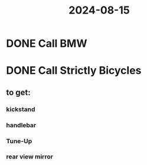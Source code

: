 :PROPERTIES:
:ID:       7f2eb57b-ca67-4eef-bbb3-a11753cb60d5
:END:
#+title: 2024-08-15
* DONE Call BMW
* DONE Call Strictly Bicycles
:PROPERTIES:
:collapsed: true
:END:
** to get:
:PROPERTIES:
:collapsed: true
:END:
*** kickstand
*** handlebar
*** Tune-Up
*** rear view mirror
